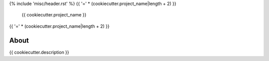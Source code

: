 {% include 'misc/header.rst' %}
{{ '=' * (cookiecutter.project_name|length + 2) }}
 {{ cookiecutter.project_name }}
{{ '=' * (cookiecutter.project_name|length + 2) }}

.. image:: https://travis-ci.org/{{ cookiecutter.github_repo }}.svg?branch=master
    :target: https://travis-ci.org/{{ cookiecutter.github_repo }}

.. image:: https://coveralls.io/repos/github/{{ cookiecutter.github_repo }}/badge.svg?branch=master
    :target: https://coveralls.io/github/{{ cookiecutter.github_repo }}?branch=master


About
=====

{{ cookiecutter.description }}
